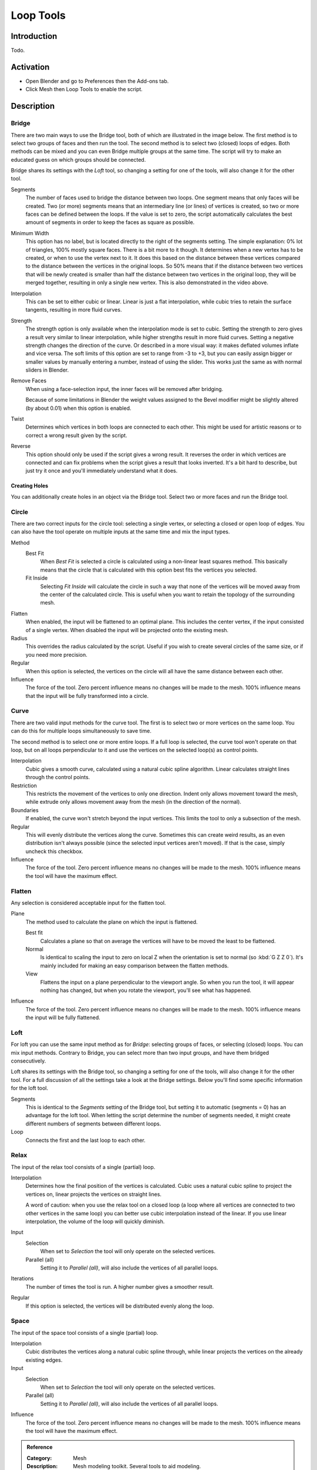 
**********
Loop Tools
**********

Introduction
============

Todo.


Activation
==========

- Open Blender and go to Preferences then the Add-ons tab.
- Click Mesh then Loop Tools to enable the script.


Description
===========

Bridge
------

There are two main ways to use the Bridge tool, both of which are illustrated in the image below.
The first method is to select two groups of faces and then run the tool.
The second method is to select two (closed) loops of edges.
Both methods can be mixed and you can even Bridge multiple groups at the same time.
The script will try to make an educated guess on which groups should be connected.

Bridge shares its settings with the *Loft* tool, so changing a setting for one of the tools,
will also change it for the other tool.

Segments
   The number of faces used to bridge the distance between two loops.
   One segment means that only faces will be created.
   Two (or more) segments means that an intermediary line (or lines) of vertices is created,
   so two or more faces can be defined between the loops. If the value is set to zero,
   the script automatically calculates the best amount of segments in order to keep the faces as square as possible.
Minimum Width
   This option has no label, but is located directly to the right of the segments setting.
   The simple explanation: 0% lot of triangles, 100% mostly square faces. There is a bit more to it though.
   It determines when a new vertex has to be created, or when to use the vertex next to it.
   It does this based on the distance between these vertices compared to the distance between
   the vertices in the original loops. So 50% means that if the distance between two vertices
   that will be newly created is smaller than half the distance between two vertices in the original loop,
   they will be merged together, resulting in only a single new vertex. This is also demonstrated in the video above.
Interpolation
   This can be set to either cubic or linear. Linear is just a flat interpolation,
   while cubic tries to retain the surface tangents, resulting in more fluid curves.
Strength
   The strength option is only available when the interpolation mode is set to cubic.
   Setting the strength to zero gives a result very similar to linear interpolation,
   while higher strengths result in more fluid curves.
   Setting a negative strength changes the direction of the curve. Or described in a more visual way:
   it makes deflated volumes inflate and vice versa. The soft limits of this option are set to range from -3 to +3,
   but you can easily assign bigger or smaller values by manually entering a number, instead of using the slider.
   This works just the same as with normal sliders in Blender.
Remove Faces
   When using a face-selection input, the inner faces will be removed after bridging.

   Because of some limitations in Blender the weight values assigned to
   the Bevel modifier might be slightly altered (by about 0.01) when this option is enabled.
Twist
   Determines which vertices in both loops are connected to each other.
   This might be used for artistic reasons or to correct a wrong result given by the script.
Reverse
   This option should only be used if the script gives a wrong result.
   It reverses the order in which vertices are connected and can fix problems
   when the script gives a result that looks inverted. It's a bit hard to describe,
   but just try it once and you'll immediately understand what it does.


Creating Holes
^^^^^^^^^^^^^^

You can additionally create holes in an object via the Bridge tool.
Select two or more faces and run the Bridge tool.


Circle
------

There are two correct inputs for the circle tool: selecting a single vertex,
or selecting a closed or open loop of edges.
You can also have the tool operate on multiple inputs at the same time and mix the input types.

Method
   Best Fit
      When *Best Fit* is selected a circle is calculated using a non-linear least squares method.
      This basically means that the circle that is calculated with this option best fits the vertices you selected.

   Fit Inside
      Selecting *Fit Inside* will calculate the circle in such a way
      that none of the vertices will be moved away from the center of the calculated circle.
      This is useful when you want to retain the topology of the surrounding mesh.
Flatten
   When enabled, the input will be flattened to an optimal plane.
   This includes the center vertex, if the input consisted of a single vertex.
   When disabled the input will be projected onto the existing mesh.
Radius
   This overrides the radius calculated by the script.
   Useful if you wish to create several circles of the same size, or if you need more precision.
Regular
   When this option is selected, the vertices on the circle will all have the same distance between each other.
Influence
   The force of the tool. Zero percent influence means no changes will be made to the mesh.
   100% influence means that the input will be fully transformed into a circle.


Curve
-----

There are two valid input methods for the curve tool.
The first is to select two or more vertices on the same loop.
You can do this for multiple loops simultaneously to save time.

The second method is to select one or more entire loops.
If a full loop is selected, the curve tool won't operate on that loop,
but on all loops perpendicular to it and use the vertices on the selected loop(s) as control points.

Interpolation
   Cubic gives a smooth curve, calculated using a natural cubic spline algorithm.
   Linear calculates straight lines through the control points.
Restriction
   This restricts the movement of the vertices to only one direction.
   Indent only allows movement toward the mesh,
   while extrude only allows movement away from the mesh (in the direction of the normal).
Boundaries
   If enabled, the curve won't stretch beyond the input vertices.
   This limits the tool to only a subsection of the mesh.
Regular
   This will evenly distribute the vertices along the curve. Sometimes this can create weird results,
   as an even distribution isn't always possible (since the selected input vertices aren't moved).
   If that is the case, simply uncheck this checkbox.
Influence
   The force of the tool. Zero percent influence means no changes will be made to the mesh.
   100% influence means the tool will have the maximum effect.


Flatten
-------

Any selection is considered acceptable input for the flatten tool.

Plane
   The method used to calculate the plane on which the input is flattened.

   Best fit
      Calculates a plane so that on average the vertices will have to be moved the least to be flattened.
   Normal
      Is identical to scaling the input to zero on local Z when the orientation is set to normal (so :kbd:`G Z Z 0`).
      It's mainly included for making an easy comparison between the flatten methods.
   View
      Flattens the input on a plane perpendicular to the viewport angle. So when you run the tool,
      it will appear nothing has changed, but when you rotate the viewport, you'll see what has happened.
Influence
   The force of the tool. Zero percent influence means no changes will be made to the mesh.
   100% influence means the input will be fully flattened.


Loft
----

For loft you can use the same input method as for *Bridge*: selecting groups of faces, or selecting (closed) loops.
You can mix input methods. Contrary to Bridge, you can select more than two input groups,
and have them bridged consecutively.

Loft shares its settings with the Bridge tool, so changing a setting for one of the tools,
will also change it for the other tool. For a full discussion of all the settings take a look at the Bridge settings.
Below you'll find some specific information for the loft tool.

Segments
   This is identical to the *Segments* setting of the Bridge tool,
   but setting it to automatic (segments = 0) has an advantage for the loft tool.
   When letting the script determine the number of segments needed,
   it might create different numbers of segments between different loops.
Loop
   Connects the first and the last loop to each other.


Relax
-----

The input of the relax tool consists of a single (partial) loop.

Interpolation
   Determines how the final position of the vertices is calculated.
   Cubic uses a natural cubic spline to project the vertices on, linear projects the vertices on straight lines.

   A word of caution: when you use the relax tool on a closed loop
   (a loop where all vertices are connected to two other vertices in the same loop)
   you can better use cubic interpolation instead of the linear.
   If you use linear interpolation, the volume of the loop will quickly diminish.
Input
   Selection
      When set to *Selection* the tool will only operate on the selected vertices.
   Parallel (all)
      Setting it to *Parallel (all)*, will also include the vertices of all parallel loops.
Iterations
   The number of times the tool is run. A higher number gives a smoother result.
Regular
   If this option is selected, the vertices will be distributed evenly along the loop.


Space
-----

The input of the space tool consists of a single (partial) loop.

Interpolation
   Cubic distributes the vertices along a natural cubic spline through,
   while linear projects the vertices on the already existing edges.
Input
   Selection
      When set to *Selection* the tool will only operate on the selected vertices.
   Parallel (all)
      Setting it to *Parallel (all)*, will also include the vertices of all parallel loops.
Influence
   The force of the tool. Zero percent influence means no changes will be made to the mesh.
   100% influence means the tool will have the maximum effect.

.. seealso::

   For an illustrated explanation of all the tool settings visit
   the `script homepage <http://sites.google.com/site/bartiuscrouch/looptools>`__.


.. admonition:: Reference
   :class: refbox

   :Category:  Mesh
   :Description: Mesh modeling toolkit. Several tools to aid modeling.
   :Location: :menuselection:`3D View --> Sidebar --> Edit tab`, :menuselection:`3D View Edit Mode --> context menu`
   :File: mesh_looptools.py
   :Author: Bart Crouch
   :License: GPL
   :Note: This add-on is bundled with Blender.
